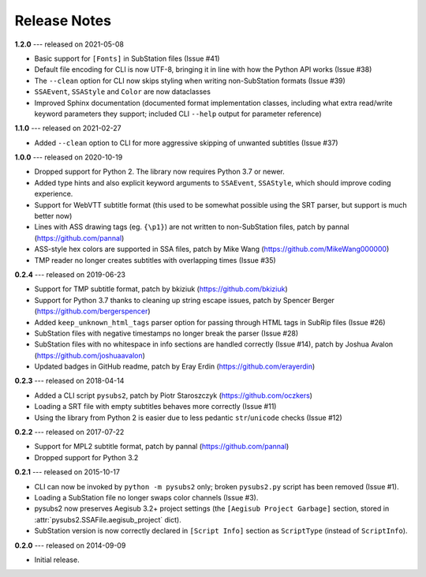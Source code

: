 Release Notes
=============

**1.2.0** --- released on 2021-05-08

- Basic support for ``[Fonts]`` in SubStation files (Issue #41)
- Default file encoding for CLI is now UTF-8, bringing it in line with how the Python API works (Issue #38)
- The ``--clean`` option for CLI now skips styling when writing non-SubStation formats (Issue #39)
- ``SSAEvent``, ``SSAStyle`` and ``Color`` are now dataclasses
- Improved Sphinx documentation (documented format implementation classes, including what extra read/write
  keyword parameters they support; included CLI ``--help`` output for parameter reference)

**1.1.0** --- released on 2021-02-27

- Added ``--clean`` option to CLI for more aggressive skipping of unwanted subtitles (Issue #37)

**1.0.0** --- released on 2020-10-19

- Dropped support for Python 2. The library now requires Python 3.7 or newer.
- Added type hints and also explicit keyword arguments to ``SSAEvent``, ``SSAStyle``, which should improve coding experience.
- Support for WebVTT subtitle format (this used to be somewhat possible using the SRT parser, but support is much better now)
- Lines with ASS drawing tags (eg. ``{\p1}``) are not written to non-SubStation files, patch by pannal (https://github.com/pannal)
- ASS-style hex colors are supported in SSA files, patch by Mike Wang (https://github.com/MikeWang000000)
- TMP reader no longer creates subtitles with overlapping times (Issue #35)

**0.2.4** --- released on 2019-06-23

- Support for TMP subtitle format, patch by bkiziuk (https://github.com/bkiziuk)
- Support for Python 3.7 thanks to cleaning up string escape issues,
  patch by Spencer Berger (https://github.com/bergerspencer)
- Added ``keep_unknown_html_tags`` parser option for passing through HTML tags in SubRip files (Issue #26)
- SubStation files with negative timestamps no longer break the parser (Issue #28)
- SubStation files with no whitespace in info sections are handled correctly (Issue #14),
  patch by Joshua Avalon (https://github.com/joshuaavalon)
- Updated badges in GitHub readme, patch by Eray Erdin (https://github.com/erayerdin)

**0.2.3** --- released on 2018-04-14

- Added a CLI script ``pysubs2``, patch by Piotr Staroszczyk (https://github.com/oczkers)
- Loading a SRT file with empty subtitles behaves more correctly (Issue #11)
- Using the library from Python 2 is easier due to less pedantic ``str``/``unicode`` checks (Issue #12)

**0.2.2** --- released on 2017-07-22

- Support for MPL2 subtitle format, patch by pannal (https://github.com/pannal)
- Dropped support for Python 3.2

**0.2.1** --- released on 2015-10-17

- CLI can now be invoked by ``python -m pysubs2`` only; broken ``pysubs2.py`` script has been removed (Issue #1).
- Loading a SubStation file no longer swaps color channels (Issue #3).
- pysubs2 now preserves Aegisub 3.2+ project settings (the ``[Aegisub Project Garbage]`` section, stored in :attr:`pysubs2.SSAFile.aegisub_project` dict).
- SubStation version is now correctly declared in ``[Script Info]`` section as ``ScriptType`` (instead of ``ScriptInfo``).

**0.2.0** --- released on 2014-09-09

- Initial release.
